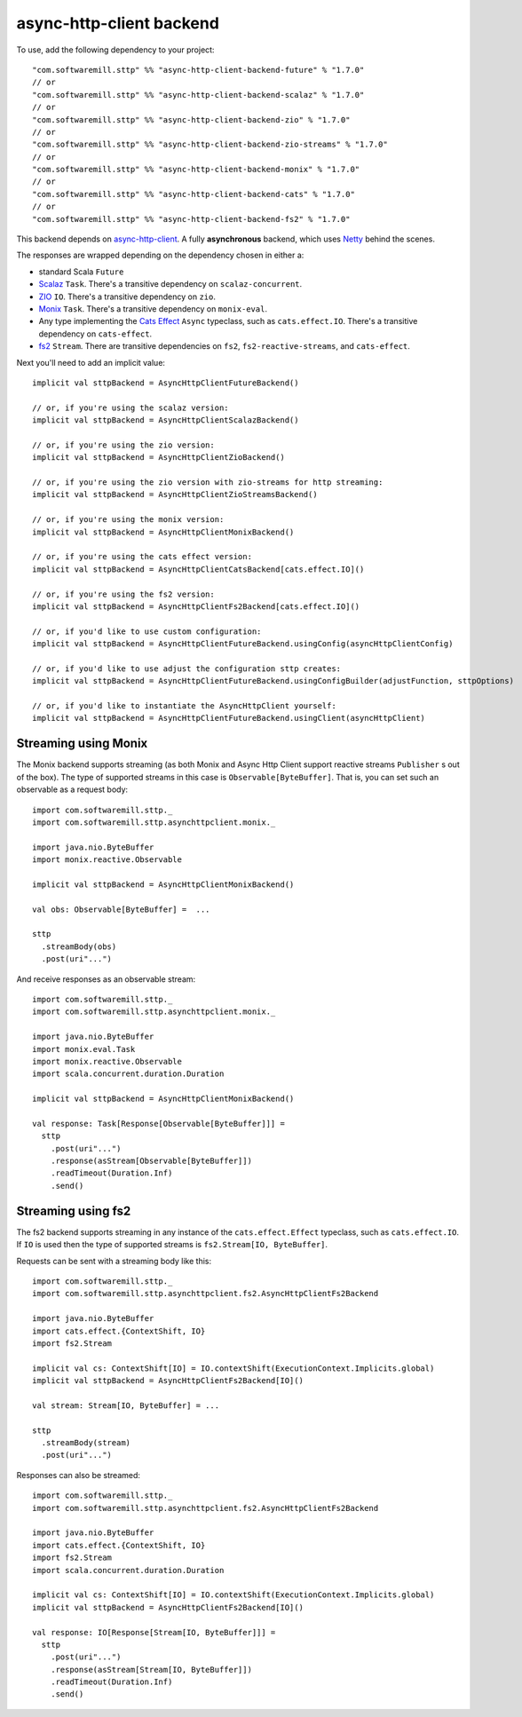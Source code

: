 async-http-client backend
=========================

To use, add the following dependency to your project::

  "com.softwaremill.sttp" %% "async-http-client-backend-future" % "1.7.0"
  // or
  "com.softwaremill.sttp" %% "async-http-client-backend-scalaz" % "1.7.0"
  // or
  "com.softwaremill.sttp" %% "async-http-client-backend-zio" % "1.7.0"
  // or
  "com.softwaremill.sttp" %% "async-http-client-backend-zio-streams" % "1.7.0"
  // or
  "com.softwaremill.sttp" %% "async-http-client-backend-monix" % "1.7.0"
  // or
  "com.softwaremill.sttp" %% "async-http-client-backend-cats" % "1.7.0"
  // or
  "com.softwaremill.sttp" %% "async-http-client-backend-fs2" % "1.7.0"

This backend depends on `async-http-client <https://github.com/AsyncHttpClient/async-http-client>`_.
A fully **asynchronous** backend, which uses `Netty <http://netty.io>`_ behind the
scenes. 

The responses are wrapped depending on the dependency chosen in either a:

* standard Scala ``Future``
* `Scalaz <https://github.com/scalaz/scalaz>`_ ``Task``. There's a transitive dependency on ``scalaz-concurrent``.
* `ZIO <https://github.com/zio/zio>`_ ``IO``. There's a transitive dependency on ``zio``.
* `Monix <https://monix.io>`_ ``Task``. There's a transitive dependency on ``monix-eval``.
* Any type implementing the `Cats Effect <https://github.com/typelevel/cats-effect>`_ ``Async`` typeclass, such as ``cats.effect.IO``. There's a transitive dependency on ``cats-effect``.
* `fs2 <https://github.com/functional-streams-for-scala/fs2>`_ ``Stream``. There are transitive dependencies on ``fs2``, ``fs2-reactive-streams``, and ``cats-effect``.

Next you'll need to add an implicit value::

  implicit val sttpBackend = AsyncHttpClientFutureBackend()
  
  // or, if you're using the scalaz version:
  implicit val sttpBackend = AsyncHttpClientScalazBackend()

  // or, if you're using the zio version:
  implicit val sttpBackend = AsyncHttpClientZioBackend()

  // or, if you're using the zio version with zio-streams for http streaming:
  implicit val sttpBackend = AsyncHttpClientZioStreamsBackend()
  
  // or, if you're using the monix version:
  implicit val sttpBackend = AsyncHttpClientMonixBackend()
  
  // or, if you're using the cats effect version:
  implicit val sttpBackend = AsyncHttpClientCatsBackend[cats.effect.IO]()

  // or, if you're using the fs2 version:
  implicit val sttpBackend = AsyncHttpClientFs2Backend[cats.effect.IO]()
  
  // or, if you'd like to use custom configuration:
  implicit val sttpBackend = AsyncHttpClientFutureBackend.usingConfig(asyncHttpClientConfig)
  
  // or, if you'd like to use adjust the configuration sttp creates:
  implicit val sttpBackend = AsyncHttpClientFutureBackend.usingConfigBuilder(adjustFunction, sttpOptions)
  
  // or, if you'd like to instantiate the AsyncHttpClient yourself:
  implicit val sttpBackend = AsyncHttpClientFutureBackend.usingClient(asyncHttpClient)

Streaming using Monix
---------------------

The Monix backend supports streaming (as both Monix and Async Http Client support reactive streams ``Publisher`` s out of the box). The type of supported streams in this case is ``Observable[ByteBuffer]``. That is, you can set such an observable as a request body::

  import com.softwaremill.sttp._
  import com.softwaremill.sttp.asynchttpclient.monix._
  
  import java.nio.ByteBuffer
  import monix.reactive.Observable
  
  implicit val sttpBackend = AsyncHttpClientMonixBackend()

  val obs: Observable[ByteBuffer] =  ...

  sttp
    .streamBody(obs)
    .post(uri"...")

And receive responses as an observable stream::

  import com.softwaremill.sttp._
  import com.softwaremill.sttp.asynchttpclient.monix._
  
  import java.nio.ByteBuffer
  import monix.eval.Task
  import monix.reactive.Observable
  import scala.concurrent.duration.Duration

  implicit val sttpBackend = AsyncHttpClientMonixBackend()
  
  val response: Task[Response[Observable[ByteBuffer]]] = 
    sttp
      .post(uri"...")
      .response(asStream[Observable[ByteBuffer]])
      .readTimeout(Duration.Inf)
      .send()

Streaming using fs2
-------------------

The fs2 backend supports streaming in any instance of the ``cats.effect.Effect`` typeclass, such as ``cats.effect.IO``. If ``IO`` is used then the type of supported streams is ``fs2.Stream[IO, ByteBuffer]``.

Requests can be sent with a streaming body like this::

  import com.softwaremill.sttp._
  import com.softwaremill.sttp.asynchttpclient.fs2.AsyncHttpClientFs2Backend

  import java.nio.ByteBuffer
  import cats.effect.{ContextShift, IO}
  import fs2.Stream

  implicit val cs: ContextShift[IO] = IO.contextShift(ExecutionContext.Implicits.global)
  implicit val sttpBackend = AsyncHttpClientFs2Backend[IO]()

  val stream: Stream[IO, ByteBuffer] = ...

  sttp
    .streamBody(stream)
    .post(uri"...")

Responses can also be streamed::

  import com.softwaremill.sttp._
  import com.softwaremill.sttp.asynchttpclient.fs2.AsyncHttpClientFs2Backend

  import java.nio.ByteBuffer
  import cats.effect.{ContextShift, IO}
  import fs2.Stream
  import scala.concurrent.duration.Duration

  implicit val cs: ContextShift[IO] = IO.contextShift(ExecutionContext.Implicits.global)
  implicit val sttpBackend = AsyncHttpClientFs2Backend[IO]()

  val response: IO[Response[Stream[IO, ByteBuffer]]] =
    sttp
      .post(uri"...")
      .response(asStream[Stream[IO, ByteBuffer]])
      .readTimeout(Duration.Inf)
      .send()
